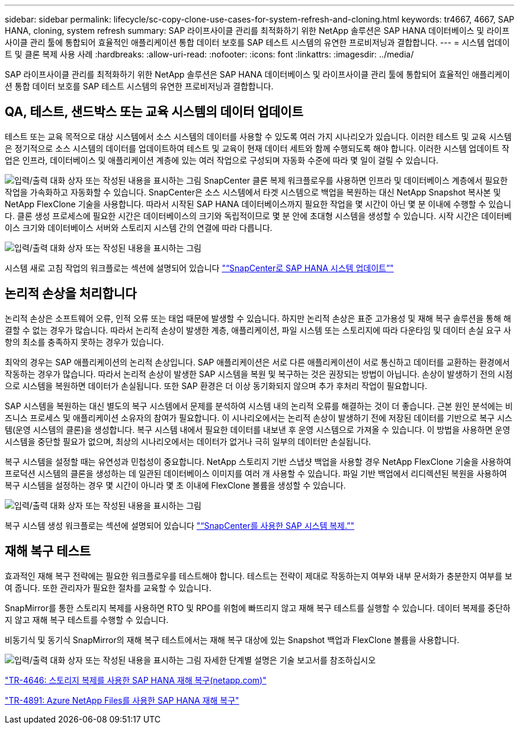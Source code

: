 ---
sidebar: sidebar 
permalink: lifecycle/sc-copy-clone-use-cases-for-system-refresh-and-cloning.html 
keywords: tr4667, 4667, SAP HANA, cloning, system refresh 
summary: SAP 라이프사이클 관리를 최적화하기 위한 NetApp 솔루션은 SAP HANA 데이터베이스 및 라이프사이클 관리 툴에 통합되어 효율적인 애플리케이션 통합 데이터 보호를 SAP 테스트 시스템의 유연한 프로비저닝과 결합합니다. 
---
= 시스템 업데이트 및 클론 복제 사용 사례
:hardbreaks:
:allow-uri-read: 
:nofooter: 
:icons: font
:linkattrs: 
:imagesdir: ../media/


[role="lead"]
SAP 라이프사이클 관리를 최적화하기 위한 NetApp 솔루션은 SAP HANA 데이터베이스 및 라이프사이클 관리 툴에 통합되어 효율적인 애플리케이션 통합 데이터 보호를 SAP 테스트 시스템의 유연한 프로비저닝과 결합합니다.



== QA, 테스트, 샌드박스 또는 교육 시스템의 데이터 업데이트

테스트 또는 교육 목적으로 대상 시스템에서 소스 시스템의 데이터를 사용할 수 있도록 여러 가지 시나리오가 있습니다. 이러한 테스트 및 교육 시스템은 정기적으로 소스 시스템의 데이터를 업데이트하여 테스트 및 교육이 현재 데이터 세트와 함께 수행되도록 해야 합니다. 이러한 시스템 업데이트 작업은 인프라, 데이터베이스 및 애플리케이션 계층에 있는 여러 작업으로 구성되며 자동화 수준에 따라 몇 일이 걸릴 수 있습니다.

image:sc-copy-clone-image3.png["입력/출력 대화 상자 또는 작성된 내용을 표시하는 그림"] SnapCenter 클론 복제 워크플로우를 사용하면 인프라 및 데이터베이스 계층에서 필요한 작업을 가속화하고 자동화할 수 있습니다. SnapCenter은 소스 시스템에서 타겟 시스템으로 백업을 복원하는 대신 NetApp Snapshot 복사본 및 NetApp FlexClone 기술을 사용합니다. 따라서 시작된 SAP HANA 데이터베이스까지 필요한 작업을 몇 시간이 아닌 몇 분 이내에 수행할 수 있습니다. 클론 생성 프로세스에 필요한 시간은 데이터베이스의 크기와 독립적이므로 몇 분 안에 초대형 시스템을 생성할 수 있습니다. 시작 시간은 데이터베이스 크기와 데이터베이스 서버와 스토리지 시스템 간의 연결에 따라 다릅니다.

image:sc-copy-clone-image4.png["입력/출력 대화 상자 또는 작성된 내용을 표시하는 그림"]

시스템 새로 고침 작업의 워크플로는 섹션에 설명되어 있습니다 link:sc-copy-clone-sap-hana-system-refresh-with-snapcenter.html["“SnapCenter로 SAP HANA 시스템 업데이트”"]



== 논리적 손상을 처리합니다

논리적 손상은 소프트웨어 오류, 인적 오류 또는 태업 때문에 발생할 수 있습니다. 하지만 논리적 손상은 표준 고가용성 및 재해 복구 솔루션을 통해 해결할 수 없는 경우가 많습니다. 따라서 논리적 손상이 발생한 계층, 애플리케이션, 파일 시스템 또는 스토리지에 따라 다운타임 및 데이터 손실 요구 사항의 최소를 충족하지 못하는 경우가 있습니다.

최악의 경우는 SAP 애플리케이션의 논리적 손상입니다. SAP 애플리케이션은 서로 다른 애플리케이션이 서로 통신하고 데이터를 교환하는 환경에서 작동하는 경우가 많습니다. 따라서 논리적 손상이 발생한 SAP 시스템을 복원 및 복구하는 것은 권장되는 방법이 아닙니다. 손상이 발생하기 전의 시점으로 시스템을 복원하면 데이터가 손실됩니다. 또한 SAP 환경은 더 이상 동기화되지 않으며 추가 후처리 작업이 필요합니다.

SAP 시스템을 복원하는 대신 별도의 복구 시스템에서 문제를 분석하여 시스템 내의 논리적 오류를 해결하는 것이 더 좋습니다. 근본 원인 분석에는 비즈니스 프로세스 및 애플리케이션 소유자의 참여가 필요합니다. 이 시나리오에서는 논리적 손상이 발생하기 전에 저장된 데이터를 기반으로 복구 시스템(운영 시스템의 클론)을 생성합니다. 복구 시스템 내에서 필요한 데이터를 내보낸 후 운영 시스템으로 가져올 수 있습니다. 이 방법을 사용하면 운영 시스템을 중단할 필요가 없으며, 최상의 시나리오에서는 데이터가 없거나 극히 일부의 데이터만 손실됩니다.

복구 시스템을 설정할 때는 유연성과 민첩성이 중요합니다. NetApp 스토리지 기반 스냅샷 백업을 사용할 경우 NetApp FlexClone 기술을 사용하여 프로덕션 시스템의 클론을 생성하는 데 일관된 데이터베이스 이미지를 여러 개 사용할 수 있습니다. 파일 기반 백업에서 리디렉션된 복원을 사용하여 복구 시스템을 설정하는 경우 몇 시간이 아니라 몇 초 이내에 FlexClone 볼륨을 생성할 수 있습니다.

image:sc-copy-clone-image5.png["입력/출력 대화 상자 또는 작성된 내용을 표시하는 그림"]

복구 시스템 생성 워크플로는 섹션에 설명되어 있습니다 link:sc-copy-clone-sap-system-clone-with-snapcenter.html["“SnapCenter를 사용한 SAP 시스템 복제.”"]



== 재해 복구 테스트

효과적인 재해 복구 전략에는 필요한 워크플로우를 테스트해야 합니다. 테스트는 전략이 제대로 작동하는지 여부와 내부 문서화가 충분한지 여부를 보여 줍니다. 또한 관리자가 필요한 절차를 교육할 수 있습니다.

SnapMirror를 통한 스토리지 복제를 사용하면 RTO 및 RPO를 위험에 빠뜨리지 않고 재해 복구 테스트를 실행할 수 있습니다. 데이터 복제를 중단하지 않고 재해 복구 테스트를 수행할 수 있습니다.

비동기식 및 동기식 SnapMirror의 재해 복구 테스트에서는 재해 복구 대상에 있는 Snapshot 백업과 FlexClone 볼륨을 사용합니다.

image:sc-copy-clone-image6.png["입력/출력 대화 상자 또는 작성된 내용을 표시하는 그림"] 자세한 단계별 설명은 기술 보고서를 참조하십시오

https://www.netapp.com/pdf.html?item=/media/8584-tr4646pdf.pdf["TR-4646: 스토리지 복제를 사용한 SAP HANA 재해 복구(netapp.com)"]

https://docs.netapp.com/us-en/netapp-solutions-sap/backup/saphana-dr-anf_data_protection_overview_overview.html["TR-4891: Azure NetApp Files를 사용한 SAP HANA 재해 복구"]

